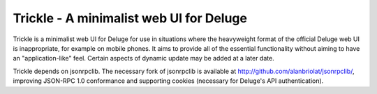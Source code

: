 ========================================
Trickle - A minimalist web UI for Deluge
========================================

Trickle is a minimalist web UI for Deluge for use in situations where the heavyweight format of the 
official Deluge web UI is inappropriate, for example on mobile phones.  It aims to provide all of 
the essential functionality without aiming to have an "application-like" feel.  Certain aspects of 
dynamic update may be added at a later date.

Trickle depends on jsonrpclib.  The necessary fork of jsonrpclib is available at 
http://github.com/alanbriolat/jsonrpclib/, improving JSON-RPC 1.0 conformance and supporting cookies 
(necessary for Deluge's API authentication).
